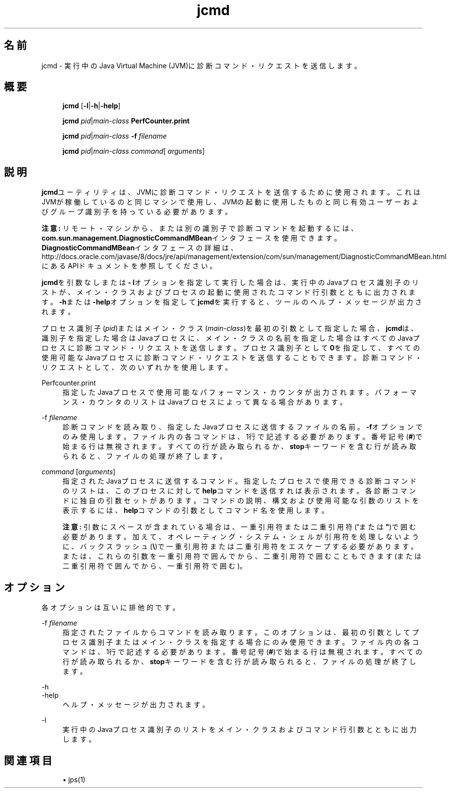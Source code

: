 '\" t
.\" Copyright (c) 2012, 2014, Oracle and/or its affiliates. All rights reserved.
.\"
.\" Title: jcmd
.\" Language: Japanese
.\" Date: 2013年11月21日
.\" SectDesc: トラブルシューティング・ツール
.\" Software: JDK 8
.\" Arch: 汎用
.\" Part Number: E58104-01
.\" Doc ID: JSSOR
.\"
.if n .pl 99999
.TH "jcmd" "1" "2013年11月21日" "JDK 8" "トラブルシューティング・ツール"
.\" -----------------------------------------------------------------
.\" * Define some portability stuff
.\" -----------------------------------------------------------------
.\" ~~~~~~~~~~~~~~~~~~~~~~~~~~~~~~~~~~~~~~~~~~~~~~~~~~~~~~~~~~~~~~~~~
.\" http://bugs.debian.org/507673
.\" http://lists.gnu.org/archive/html/groff/2009-02/msg00013.html
.\" ~~~~~~~~~~~~~~~~~~~~~~~~~~~~~~~~~~~~~~~~~~~~~~~~~~~~~~~~~~~~~~~~~
.ie \n(.g .ds Aq \(aq
.el       .ds Aq '
.\" -----------------------------------------------------------------
.\" * set default formatting
.\" -----------------------------------------------------------------
.\" disable hyphenation
.nh
.\" disable justification (adjust text to left margin only)
.ad l
.\" -----------------------------------------------------------------
.\" * MAIN CONTENT STARTS HERE *
.\" -----------------------------------------------------------------
.SH "名前"
jcmd \- 実行中のJava Virtual Machine (JVM)に診断コマンド・リクエストを送信します。
.SH "概要"
.sp
.if n \{\
.RS 4
.\}
.nf
\fBjcmd\fR [\fB\-l\fR|\fB\-h\fR|\fB\-help\fR]
.fi
.if n \{\
.RE
.\}
.sp
.if n \{\
.RS 4
.\}
.nf
\fBjcmd\fR \fIpid\fR|\fImain\-class\fR \fBPerfCounter\&.print\fR
.fi
.if n \{\
.RE
.\}
.sp
.if n \{\
.RS 4
.\}
.nf
\fBjcmd\fR \fIpid\fR|\fImain\-class\fR \fB\-f\fR \fIfilename\fR
.fi
.if n \{\
.RE
.\}
.sp
.if n \{\
.RS 4
.\}
.nf
\fBjcmd\fR \fIpid\fR|\fImain\-class\fR \fIcommand\fR[ \fIarguments\fR]
.fi
.if n \{\
.RE
.\}
.SH "説明"
.PP
\fBjcmd\fRユーティリティは、JVMに診断コマンド・リクエストを送信するために使用されます。これはJVMが稼働しているのと同じマシンで使用し、JVMの起動に使用したものと同じ有効ユーザーおよびグループ識別子を持っている必要があります。
.PP
\fB注意:\fR
リモート・マシンから、または別の識別子で診断コマンドを起動するには、\fBcom\&.sun\&.management\&.DiagnosticCommandMBean\fRインタフェースを使用できます。\fBDiagnosticCommandMBean\fRインタフェースの詳細は、http://docs\&.oracle\&.com/javase/8/docs/jre/api/management/extension/com/sun/management/DiagnosticCommandMBean\&.htmlにあるAPIドキュメントを参照してください。
.PP
\fBjcmd\fRを引数なしまたは\fB\- l\fRオプションを指定して実行した場合は、実行中のJavaプロセス識別子のリストが、メイン・クラスおよびプロセスの起動に使用されたコマンド行引数とともに出力されます。\fB\-h\fRまたは\fB\-help\fRオプションを指定して\fBjcmd\fRを実行すると、ツールのヘルプ・メッセージが出力されます。
.PP
プロセス識別子(\fIpid\fR)またはメイン・クラス(\fImain\-class\fR)を最初の引数として指定した場合、\fBjcmd\fRは、識別子を指定した場合はJavaプロセスに、メイン・クラスの名前を指定した場合はすべてのJavaプロセスに診断コマンド・リクエストを送信します。プロセス識別子として\fB0\fRを指定して、すべての使用可能なJavaプロセスに診断コマンド・リクエストを送信することもできます。診断コマンド・リクエストとして、次のいずれかを使用します。
.PP
Perfcounter\&.print
.RS 4
指定したJavaプロセスで使用可能なパフォーマンス・カウンタが出力されます。パフォーマンス・カウンタのリストはJavaプロセスによって異なる場合があります。
.RE
.PP
\-f \fIfilename\fR
.RS 4
診断コマンドを読み取り、指定したJavaプロセスに送信するファイルの名前。\fB\-f\fRオプションでのみ使用します。ファイル内の各コマンドは、1行で記述する必要があります。番号記号(\fB#\fR)で始まる行は無視されます。すべての行が読み取られるか、\fBstop\fRキーワードを含む行が読み取られると、ファイルの処理が終了します。
.RE
.PP
\fIcommand\fR [\fIarguments\fR]
.RS 4
指定されたJavaプロセスに送信するコマンド。指定したプロセスで使用できる診断コマンドのリストは、このプロセスに対して\fBhelp\fRコマンドを送信すれば表示されます。各診断コマンドに独自の引数セットがあります。コマンドの説明、構文および使用可能な引数のリストを表示するには、\fBhelp\fRコマンドの引数としてコマンド名を使用します。
.sp
\fB注意:\fR
引数にスペースが含まれている場合は、一重引用符または二重引用符(\fB\*(Aq\fRまたは\fB"\fR)で囲む必要があります。加えて、オペレーティング・システム・シェルが引用符を処理しないように、バックスラッシュ(\fB\e\fR)で一重引用符または二重引用符をエスケープする必要があります。または、これらの引数を一重引用符で囲んでから、二重引用符で囲むこともできます(または二重引用符で囲んでから、一重引用符で囲む)。
.RE
.SH "オプション"
.PP
各オプションは互いに排他的です。
.PP
\-f \fIfilename\fR
.RS 4
指定されたファイルからコマンドを読み取ります。このオプションは、最初の引数としてプロセス識別子またはメイン・クラスを指定する場合にのみ使用できます。ファイル内の各コマンドは、1行で記述する必要があります。番号記号(\fB#\fR)で始まる行は無視されます。すべての行が読み取られるか、\fBstop\fRキーワードを含む行が読み取られると、ファイルの処理が終了します。
.RE
.PP
\-h
.br
\-help
.RS 4
ヘルプ・メッセージが出力されます。
.RE
.PP
\-l
.RS 4
実行中のJavaプロセス識別子のリストをメイン・クラスおよびコマンド行引数とともに出力します。
.RE
.SH "関連項目"
.sp
.RS 4
.ie n \{\
\h'-04'\(bu\h'+03'\c
.\}
.el \{\
.sp -1
.IP \(bu 2.3
.\}
jps(1)
.RE
.br
'pl 8.5i
'bp
